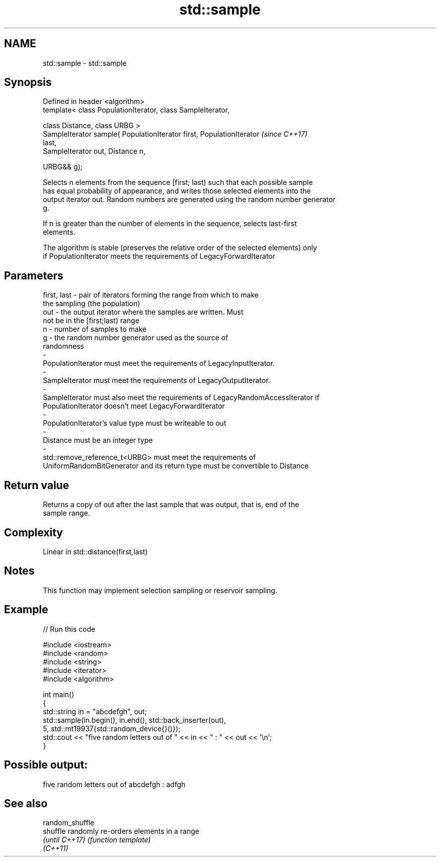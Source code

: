 .TH std::sample 3 "2019.08.27" "http://cppreference.com" "C++ Standard Libary"
.SH NAME
std::sample \- std::sample

.SH Synopsis
   Defined in header <algorithm>
   template< class PopulationIterator, class SampleIterator,

   class Distance, class URBG >
   SampleIterator sample( PopulationIterator first, PopulationIterator    \fI(since C++17)\fP
   last,
   SampleIterator out, Distance n,

   URBG&& g);

   Selects n elements from the sequence [first; last) such that each possible sample
   has equal probability of appearance, and writes those selected elements into the
   output iterator out. Random numbers are generated using the random number generator
   g.

   If n is greater than the number of elements in the sequence, selects last-first
   elements.

   The algorithm is stable (preserves the relative order of the selected elements) only
   if PopulationIterator meets the requirements of LegacyForwardIterator

.SH Parameters

   first, last        -        pair of iterators forming the range from which to make
                               the sampling (the population)
   out                -        the output iterator where the samples are written. Must
                               not be in the [first;last) range
   n                  -        number of samples to make
   g                  -        the random number generator used as the source of
                               randomness
   -
   PopulationIterator must meet the requirements of LegacyInputIterator.
   -
   SampleIterator must meet the requirements of LegacyOutputIterator.
   -
   SampleIterator must also meet the requirements of LegacyRandomAccessIterator if
   PopulationIterator doesn't meet LegacyForwardIterator
   -
   PopulationIterator's value type must be writeable to out
   -
   Distance must be an integer type
   -
   std::remove_reference_t<URBG> must meet the requirements of
   UniformRandomBitGenerator and its return type must be convertible to Distance

.SH Return value

   Returns a copy of out after the last sample that was output, that is, end of the
   sample range.

.SH Complexity

   Linear in std::distance(first,last)

.SH Notes

   This function may implement selection sampling or reservoir sampling.

.SH Example

   
// Run this code

 #include <iostream>
 #include <random>
 #include <string>
 #include <iterator>
 #include <algorithm>

 int main()
 {
     std::string in = "abcdefgh", out;
     std::sample(in.begin(), in.end(), std::back_inserter(out),
                 5, std::mt19937{std::random_device{}()});
     std::cout << "five random letters out of " << in << " : " << out << '\\n';
 }

.SH Possible output:

 five random letters out of abcdefgh : adfgh

.SH See also

   random_shuffle
   shuffle        randomly re-orders elements in a range
   \fI(until C++17)\fP  \fI(function template)\fP
   \fI(C++11)\fP
